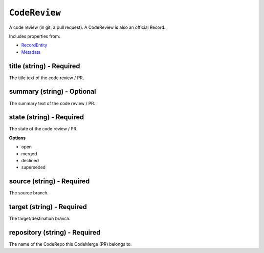 ``CodeReview``
==============

A code review (in git, a pull request). A CodeReview is also an official Record.

Includes properties from:

* `RecordEntity <RecordEntity.html>`_
* `Metadata <Metadata.html>`_

title (string) - Required
-------------------------

The title text of the code review / PR.

summary (string) - Optional
---------------------------

The summary text of the code review / PR.

state (string) - Required
-------------------------

The state of the code review / PR.

**Options**

* open
* merged
* declined
* superseded

source (string) - Required
--------------------------

The source branch.

target (string) - Required
--------------------------

The target/destination branch.

repository (string) - Required
------------------------------

The name of the CodeRepo this CodeMerge (PR) belongs to.